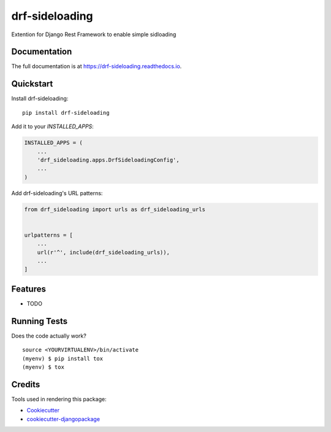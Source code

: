 =============================
drf-sideloading
=============================

.. image:: https://badge.fury.io/py/drf-sideloading.svg
    :target: https://badge.fury.io/py/drf-sideloading

.. image:: https://travis-ci.org/namespace-ee/drf-sideloading.svg?branch=master
    :target: https://travis-ci.org/namespace-ee/drf-sideloading

.. image:: https://codecov.io/gh/namespace-ee/drf-sideloading/branch/master/graph/badge.svg
    :target: https://codecov.io/gh/namespace-ee/drf-sideloading

Extention for Django Rest Framework to enable simple sidloading

Documentation
-------------

The full documentation is at https://drf-sideloading.readthedocs.io.

Quickstart
----------

Install drf-sideloading::

    pip install drf-sideloading

Add it to your `INSTALLED_APPS`:

.. code-block:: python

    INSTALLED_APPS = (
        ...
        'drf_sideloading.apps.DrfSideloadingConfig',
        ...
    )

Add drf-sideloading's URL patterns:

.. code-block:: python

    from drf_sideloading import urls as drf_sideloading_urls


    urlpatterns = [
        ...
        url(r'^', include(drf_sideloading_urls)),
        ...
    ]

Features
--------

* TODO

Running Tests
-------------

Does the code actually work?

::

    source <YOURVIRTUALENV>/bin/activate
    (myenv) $ pip install tox
    (myenv) $ tox

Credits
-------

Tools used in rendering this package:

*  Cookiecutter_
*  `cookiecutter-djangopackage`_

.. _Cookiecutter: https://github.com/audreyr/cookiecutter
.. _`cookiecutter-djangopackage`: https://github.com/pydanny/cookiecutter-djangopackage
